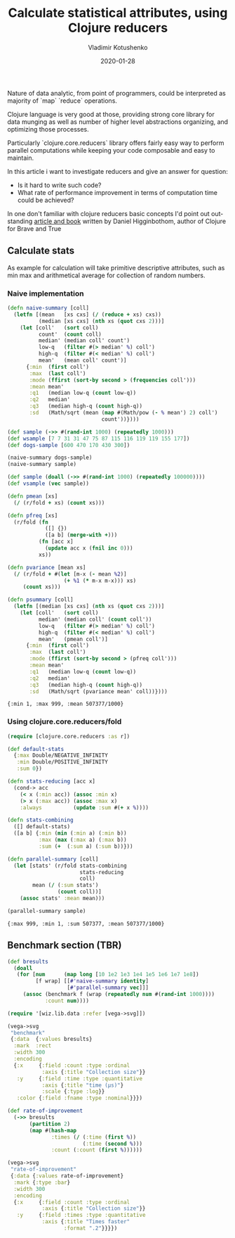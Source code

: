 #+TITLE:       Calculate statistical attributes, using Clojure reducers
#+AUTHOR:      Vladimir Kotushenko
#+EMAIL:       volodymyr.kotushenko@gmail.com
#+DATE:        2020-01-28 
#+URI:         /blog/clojure-reducers-statistics
#+KEYWORDS:    clojure, statistics, reducers, short
#+TAGS:        clojure, statistics, reducers, short
#+LANGUAGE:    en
#+OPTIONS:     H:5 num:nil toc:nil \n:nil ::t |:t ^:nil -:nil f:t *:t <:t
#+DESCRIPTION: Calculate mean value, using Clojure reducers


Nature of data analytic, from point of programmers, could be interpreted as majority of
`map` `reduce` operations.

Clojure language is very good at those, providing strong core library for data
munging as well as number of higher level abstractions organizing, and optimizing those
processes.

Particularly `clojure.core.reducers` library offers fairly easy way to perform parallel computations
while keeping your code composable and easy to maintain.

In this article i want to investigate reducers and give an answer for question:
- Is it hard to write such code?
- What rate of performance improvement in terms of computation time could be achieved?

In one don't familiar with clojure reducers basic concepts I'd point out outstanding [[https://www.braveclojure.com/quests/reducers/know-your-reducers/][article and book]] 
written by Daniel Higginbothom, author of Clojure for Brave and True


** Calculate stats

   As example for calculation will take primitive descriptive attributes, such as 
min max and arithmetical average for collection of random numbers.

*** Naive implementation
    

#+begin_src clojure :results pp :eval never-export :exports both
  (defn naive-summary [coll]
    (letfn [(mean   [xs cxs] (/ (reduce + xs) cxs))
            (median [xs cxs] (nth xs (quot cxs 2)))]
      (let [coll'   (sort coll)
            count'  (count coll)
            median' (median coll' count')
            low-q   (filter #(> median' %) coll')
            high-q  (filter #(< median' %) coll')
            mean'   (mean coll' count')]
        {:min  (first coll')
         :max  (last coll')
         :mode (ffirst (sort-by second > (frequencies coll')))
         :mean mean'
         :q1   (median low-q (count low-q))
         :q2   median'
         :q3   (median high-q (count high-q))
         :sd   (Math/sqrt (mean (map #(Math/pow (- % mean') 2) coll')
                                count'))})))

  (def sample (->> #(rand-int 1000) (repeatedly 1000)))
  (def wsample [7 7 31 31 47 75 87 115 116 119 119 155 177])
  (def dogs-sample [600 470 170 430 300])

  (naive-summary dogs-sample)
  (naive-summary sample)

  (def sample (doall (->> #(rand-int 1000) (repeatedly 100000))))
  (def vsample (vec sample))

  (defn pmean [xs]
    (/ (r/fold + xs) (count xs)))

  (defn pfreq [xs]
    (r/fold (fn
              ([] {})
              ([a b] (merge-with +)))
            (fn [acc x]
              (update acc x (fnil inc 0)))
            xs))

  (defn pvariance [mean xs]
    (/ (r/fold + #(let [m-x (- mean %2)]
                    (+ %1 (* m-x m-x))) xs)
       (count xs)))

  (defn psummary [coll]
    (letfn [(median [xs cxs] (nth xs (quot cxs 2)))]
      (let [coll'   (sort coll)
            median' (median coll' (count coll'))
            low-q   (filter #(> median' %) coll')
            high-q  (filter #(< median' %) coll')
            mean'   (pmean coll')]
        {:min  (first coll')
         :max  (last coll')
         :mode (ffirst (sort-by second > (pfreq coll')))
         :mean mean'
         :q1   (median low-q (count low-q))
         :q2   median'
         :q3   (median high-q (count high-q))
         :sd   (Math/sqrt (pvariance mean' coll))})))
#+end_src    

#+RESULTS:
: {:min 1, :max 999, :mean 507377/1000}


*** Using clojure.core.reducers/fold
  #+begin_src clojure :results pp :eval never-export :exports both
    (require [clojure.core.reducers :as r])

    (def default-stats
      {:max Double/NEGATIVE_INFINITY
       :min Double/POSITIVE_INFINITY
       :sum 0})

    (defn stats-reducing [acc x]
      (cond-> acc
        (< x (:min acc)) (assoc :min x)
        (> x (:max acc)) (assoc :max x)
        :always          (update :sum #(+ x %))))

    (defn stats-combining
      ([] default-stats)
      ([a b] {:min (min (:min a) (:min b))
              :max (max (:max a) (:max b))
              :sum (+  (:sum a) (:sum b))}))

    (defn parallel-summary [coll]
      (let [stats' (r/fold stats-combining
                           stats-reducing
                           coll)
            mean (/ (:sum stats')
                    (count coll))]
        (assoc stats' :mean mean)))

    (parallel-summary sample)
  #+end_src

  #+RESULTS:
  : {:max 999, :min 1, :sum 507377, :mean 507377/1000}



** Benchmark section (TBR)
 #+begin_src clojure :results silent :eval never-export :exports both
   (def bresults
     (doall
      (for [num      (map long [10 1e2 1e3 1e4 1e5 1e6 1e7 1e8])
            [f wrap] [[#'naive-summary identity]
                      [#'parallel-summary vec]]]
        (assoc (benchmark f (wrap (repeatedly num #(rand-int 1000))))
               :count num))))
#+end_src

#+begin_src clojure :results graphics file link :dir "./images" :file "benchmark.svg" :exports both :eval never-export
  (require '[wiz.lib.data :refer [vega->svg]])

  (vega->svg
   "benchmark"
   {:data  {:values bresults}
    :mark  :rect
    :width 300
    :encoding
    {:x     {:field :count :type :ordinal
             :axis {:title "Collection size"}}
     :y     {:field :time :type :quantitative
             :axis {:title "time (µs)"}
             :scale {:type :log}}
     :color {:field :fname :type :nominal}}})
#+end_src

#+RESULTS:
[[file:images/benchmark.svg]]


#+begin_src clojure :results graphics file link :dir "./images" :file "rate-of-improvement.svg" :exports both :eval never-export
  (def rate-of-improvement
    (->> bresults
         (partition 2)
         (map #(hash-map
                :times (/ (:time (first %))
                          (:time (second %)))
                :count (:count (first %))))))

  (vega->svg
   "rate-of-improvement"
   {:data {:values rate-of-improvement}
    :mark {:type :bar}
    :width 300
    :encoding
    {:x     {:field :count :type :ordinal
             :axis {:title "Collection size"}}
     :y     {:field :times :type :quantitative
             :axis {:title "Times faster"
                    :format ".2"}}}})
#+end_src

#+RESULTS:
[[file:images/rate-of-improvement.svg]]


** No export :noexport:
*** benchmark function                                             :noexport:
#+begin_src clojure :results silent :eval never-export :exports none
   (require '[criterium.core :as crit])

   (defn benchmark [f & args]
     (let [result (crit/with-progress-reporting
                    (crit/quick-benchmark* #(apply f args) {}))]
       (crit/report-point-estimate (str (-> f meta :name)) (:mean result))
       {:fname (-> f meta :name)
        :time  (long (* 1e9 (first (:mean result))))}))
#+end_src
*** cached benchmark results
#+begin_src clojure :results pp :eval never-export :exports never
  ({:fname naive-summary,    :time 2485,        :count 10}
   {:fname parallel-summary, :time 2146,        :count 10}
   {:fname naive-summary,    :time 20720,       :count 100}
   {:fname parallel-summary, :time 12698,       :count 100}
   {:fname naive-summary,    :time 205130,      :count 1000}
   {:fname parallel-summary, :time 103530,      :count 1000}
   {:fname naive-summary,    :time 1987225,     :count 10000}
   {:fname parallel-summary, :time 573842,      :count 10000}
   {:fname naive-summary,    :time 20715541,    :count 100000}
   {:fname parallel-summary, :time 4785399,     :count 100000}
   {:fname naive-summary,    :time 204179892,   :count 1000000}
   {:fname parallel-summary, :time 45640858,    :count 1000000}
   {:fname naive-summary,    :time 2044183064,  :count 10000000}
   {:fname parallel-summary, :time 457533399,   :count 10000000}
   {:fname naive-summary,    :time 21588108771, :count 100000000}
   {:fname parallel-summary, :time 4725844409,  :count 100000000})

#+end_src

*** Tunining fold                                                  :noexport:
#+begin_src clojure :results pp :eval never-export :exports both
  (defn sum [n coll]
    (r/fold n + + coll))

  (def results-tune
    (let [xs (vec (repeatedly 1e6 #(rand-int 1000)))]
      (doall
       (concat
        (benchmark (fn sum-default [xs] (sum 512 xs)) xs)
        (benchmark (fn sum-experimental-8 [xs] (sum 8 xs)) xs)
        (benchmark (fn sum-experimental-2028 [xs] (sum 2028 xs)) xs)))))
#+end_src
  
#+RESULTS:
: ([:fname nil]
: [:time 5495233]
: [:fname nil]
: [:time 23819806]
: [:fname nil]
: [:time 5097659])

Conclusion: small threads count leads to serial performance
